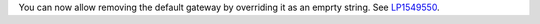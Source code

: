 You can now allow removing the default gateway by overriding it
as an emprty string.
See `LP1549550 <https://bugs.launchpad.net/fuel/+bug/1549550>`__.
